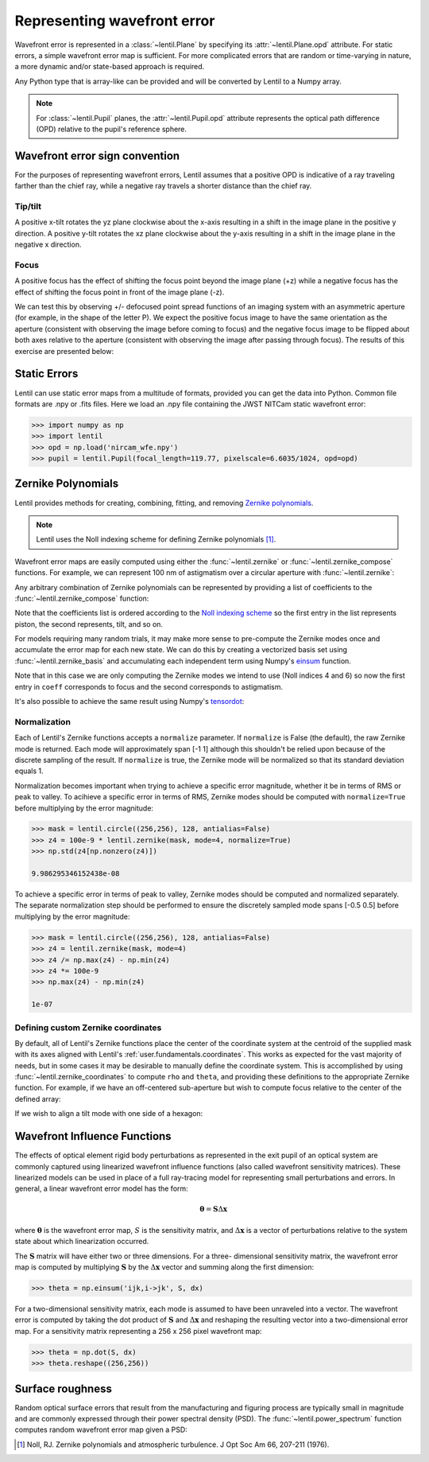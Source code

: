 .. _user.fundamentals.wavefront_error:

****************************
Representing wavefront error
****************************

Wavefront error is represented in a :class:`~lentil.Plane` by specifying its
:attr:`~lentil.Plane.opd` attribute. For static errors, a simple wavefront error map is
sufficient. For more complicated errors that are random or time-varying in nature, a
more dynamic and/or state-based approach is required.

Any Python type that is array-like can be provided and will be converted by
Lentil to a Numpy array.

.. note::

    For :class:`~lentil.Pupil` planes, the :attr:`~lentil.Pupil.opd` attribute represents 
    the optical path difference (OPD) relative to the pupil's reference sphere.

.. _user.wavefront_error.sign:

Wavefront error sign convention
===============================
For the purposes of representing wavefront errors, Lentil assumes that a
positive OPD is indicative of a ray traveling farther than the chief ray,
while a negative ray travels a shorter distance than the chief ray.

Tip/tilt
--------
A positive x-tilt rotates the yz plane clockwise about the x-axis resulting
in a shift in the image plane in the positive y direction. A positive y-tilt
rotates the xz plane clockwise about the y-axis resulting in a shift in the
image plane in the negative x direction.

.. plot:: user/fundamentals/plots/tilt_images.py
    :scale: 50

Focus
-----
A positive focus has the effect of shifting the focus point beyond the image plane (+z)
while a negative focus has the effect of shifting the focus point in front of the image
plane (-z).

.. image:: /_static/img/focus_direction.png
    :width: 450px
    :align: center

We can test this by observing +/- defocused point spread functions of an
imaging system with an asymmetric aperture (for example, in the shape of the letter
P). We expect the positive focus image to have the same orientation as the aperture
(consistent with observing the image before coming to focus) and the negative focus
image to be flipped about both axes relative to the aperture (consistent with
observing the image after passing through focus). The results of this exercise are
presented below:

.. plot:: user/fundamentals/plots/focus_images.py
    :scale: 50

Static Errors
=============
Lentil can use static error maps from a multitude of formats, provided you can get the
data into Python. Common file formats are .npy or .fits files. Here we load an .npy file
containing the JWST NITCam static wavefront error:

.. NIRCam pixelscale is 0.031 arcsec/px = 1.5029E-7 rad/px
.. rad = arcsec * (2*pi)/1296000
.. IFOV = 2*arctan(d/(2*f))
.. f = 18e-6/(2*np.tan(0.5*1.5029e-7))

.. code-block:: pycon

    >>> import numpy as np
    >>> import lentil
    >>> opd = np.load('nircam_wfe.npy')
    >>> pupil = lentil.Pupil(focal_length=119.77, pixelscale=6.6035/1024, opd=opd)

.. image:: /_static/img/nircam.png
    :scale: 50
    :align: center

Zernike Polynomials
===================
Lentil provides methods for creating, combining, fitting, and removing `Zernike
polynomials <https://en.wikipedia.org/wiki/Zernike_polynomials>`_.

.. note::

    Lentil uses the Noll indexing scheme for defining Zernike polynomials [1]_.

Wavefront error maps are easily computed using either the :func:`~lentil.zernike` or
:func:`~lentil.zernike_compose` functions. For example, we can represent 100 nm of 
astigmatism over a circular aperture with :func:`~lentil.zernike`:

.. plot::
    :include-source:
    :scale: 50

    >>> mask = lentil.circle((256,256), 120, antialias=False)
    >>> astig = 100e-9 * lentil.zernike(mask, index=6)
    >>> plt.imshow(astig, origin='lower')


Any arbitrary combination of Zernike polynomials can be represented by providing a 
list of coefficients to the :func:`~lentil.zernike_compose` function:

.. plot::
    :include-source:
    :scale: 50

    >>> mask = lentil.circle((256,256), 120, antialias=False)
    >>> coeff = np.random.uniform(low=-200e-9, high=200e-9, size=10)
    >>> z = lentil.zernike_compose(mask, coeff)
    >>> plt.imshow(z, origin='lower')

Note that the coefficients list is ordered according to the `Noll indexing scheme
<https://en.wikipedia.org/wiki/Zernike_polynomials#Zernike_polynomials>`_ so the
first entry in the list represents piston, the second represents, tilt, and so on.

For models requiring many random trials, it may make more sense to pre-compute the
Zernike modes once and accumulate the error map for each new state. We can do this by
creating a vectorized basis set using :func:`~lentil.zernike_basis` and accumulating
each independent term using Numpy's `einsum
<https://numpy.org/doc/stable/reference/generated/numpy.einsum.html>`_ function.

Note that in this case we are only computing the Zernike modes we intend to use (Noll
indices 4 and 6) so now the first entry in ``coeff`` corresponds to focus and the
second corresponds to astigmatism.

.. plot::
    :include-source:
    :scale: 50

    >>> mask = lentil.circle((256,256), 120, antialias=False)
    >>> coeff = [200e-9, -100e-9]
    >>> basis = lentil.zernike_basis(mask, modes=(4,6))
    >>> z = np.einsum('ijk,i->jk', basis, coeff)
    >>> plt.imshow(z, origin='lower')

It's also possible to achieve the same result using Numpy's
`tensordot <https://numpy.org/doc/stable/reference/generated/numpy.tensordot.html>`_:

.. plot::
    :include-source:
    :scale: 50

    >>> mask = lentil.circle((256,256), 120, antialias=False)
    >>> coeff = [200e-9, -100e-9]
    >>> basis = lentil.zernike_basis(mask, modes=(4,6))
    >>> z = np.tensordot(basis, coeff, axes=(0,0))
    >>> plt.imshow(z, origin='lower')

Normalization
-------------
Each of Lentil's Zernike functions accepts a ``normalize`` parameter. If ``normalize``
is False (the default), the raw Zernike mode is returned. Each mode will approximately
span [-1 1] although this shouldn't be relied upon because of the discrete sampling of
the result. If ``normalize`` is true, the Zernike mode will be normalized so that its
standard deviation equals 1.

Normalization becomes important when trying to achieve a specific error magnitude,
whether it be in terms of RMS or peak to valley. To acihieve a specific error in terms
of RMS, Zernike modes should be computed with ``normalize=True`` before multiplying by
the error magnitude:

.. code-block:: pycon

    >>> mask = lentil.circle((256,256), 128, antialias=False)
    >>> z4 = 100e-9 * lentil.zernike(mask, mode=4, normalize=True)
    >>> np.std(z4[np.nonzero(z4)])

    9.986295346152438e-08

To achieve a specific error in terms of peak to valley, Zernike modes should be computed
and normalized separately. The separate normalization step should be performed to ensure
the discretely sampled mode spans [-0.5 0.5] before multiplying by the error magnitude:

.. code-block:: pycon

    >>> mask = lentil.circle((256,256), 128, antialias=False)
    >>> z4 = lentil.zernike(mask, mode=4)
    >>> z4 /= np.max(z4) - np.min(z4)
    >>> z4 *= 100e-9
    >>> np.max(z4) - np.min(z4)

    1e-07

Defining custom Zernike coordinates
-----------------------------------
By default, all of Lentil's Zernike functions place the center of the coordinate system
at the centroid of the supplied mask with its axes aligned with Lentil's
:ref:`user.fundamentals.coordinates`. This works as expected for the vast majority of
needs, but in some cases it may be desirable to manually define the coordinate system.
This is accomplished by using :func:`~lentil.zernike_coordinates` to compute ``rho`` and
``theta``, and providing these definitions to the appropriate Zernike function. For
example, if we have an off-centered sub-aperture but wish to compute focus relative to
the center of the defined array:

.. plot::
    :include-source:
    :scale: 50

    >>> mask = lentil.circle((256,256), radius=50, shift=(0,60), antialias=False)
    >>> rho, theta = lentil.zernike_coordinates(mask, shift=(0,60))
    >>> z4 = lentil.zernike(mask, 4, rho=rho, theta=theta)
    >>> plt.imshow(z4, origin='lower')

If we wish to align a tilt mode with one side of a hexagon:

.. plot::
    :include-source:
    :scale: 50

    >>> mask = lentil.hexagon((256,256), radius=120)
    >>> rho, theta = lentil.zernike_coordinates(mask, shift=(0,0), rotate=30)
    >>> z2 = lentil.zernike(mask, 2, rho=rho, theta=theta)
    >>> plt.imshow(z2, origin='lower')

Wavefront Influence Functions
=============================
The effects of optical element rigid body perturbations as represented in the
exit pupil of an optical system are commonly captured using linearized wavefront
influence functions (also called wavefront sensitivity matrices). These
linearized models can be used in place of a full ray-tracing model for
representing small perturbations and errors. In general, a linear wavefront error
model has the form:

.. math::

    \mathbf{\theta} = \mathbf{S}\Delta\mathbf{x}

where :math:`\mathbf{\theta}` is the wavefront error map, :math:`S` is the sensitivity
matrix, and :math:`\Delta\mathbf{x}` is a vector of perturbations relative to the system
state about which linearization occurred.

The :math:`\mathbf{S}` matrix will have either two or three dimensions. For a three-
dimensional sensitivity matrix, the wavefront error map is computed by multiplying
:math:`\mathbf{S}`  by the :math:`\Delta\mathbf{x}` vector and summing along the first
dimension:

.. code-block:: pycon

    >>> theta = np.einsum('ijk,i->jk', S, dx)

For a two-dimensional sensitivity matrix, each mode is assumed to have been unraveled
into a vector. The wavefront error is computed by taking the dot product of
:math:`\mathbf{S}` and :math:`\Delta\mathbf{x}` and reshaping the resulting vector into a
two-dimensional error map. For a sensitivity matrix representing a 256 x 256 pixel
wavefront map:

.. code-block:: pycon

    >>> theta = np.dot(S, dx)
    >>> theta.reshape((256,256))

Surface roughness
=================
Random optical surface errors that result from the manufacturing and figuring process
are typically small in magnitude and are commonly expressed through their power
spectral density (PSD). The :func:`~lentil.power_spectrum` function computes random
wavefront error map given a PSD:

.. plot::
    :include-source:
    :scale: 50

    >>> mask = lentil.circle((256, 256), 120)
    >>> w = lentil.power_spectrum(mask, pixelscale=1/120, rms=25e-9, 
    ...                           half_power_freq=8, exp=3)
    >>> plt.imshow(w, origin='lower')


.. Chromatic Aberrations
.. =====================
.. Chromatic aberrations are wavelength-dependent errors cause by dispersion. These
.. aberrations can be further classified as either transverse or longitudinal. Transverse
.. chromatic aberration causes a wavelength-dependent focus shift and can be implemented
.. by customizing :class:`~lentil.DispersivePhase`'s :func:`~lentil.DispersivePhase.multiply`
.. method. For example, if an
.. optical system produces best focus at 550 nm and each nm of wavelength change causes 1 nm
.. of focus error, we represent the wavelength-dependent focus by:

.. .. math::

..     \mbox{Focus shift} = \lambda - 550 \times 10^{-9}

.. We implement this focus shift as an additional focus :attr:`~lentil.Plane.phase` term
.. that is applied within the plane's :func:`~lentil.Plane._phasor` method. Note that
.. wavelength is given in :attr:`Wavefront.wavelength`

.. .. code-block:: python3

..     import lentil as le

..     class TransverseCA(le.Plane):

..         def __init__(self, *args, **kwargs):
..             super().__init__(*args, **kwargs)

..             # Pre-compute defocus map for efficiency
..            self.defocus = le.zernike.zernike(mask=self.amplitude,
..                                               index=4,
..                                               normalize=True)

..         def _phasor(amplitude, ):


.. Transverse chromatic aberration causes a wavelength-dependent magnification across the
.. field.


.. Atmospheric Turbulence
.. ======================




.. Time-varying wavefront errors
.. =============================
..
.. Parameterized errors
.. --------------------
..
.. Precomputed phases
.. ------------------

.. [1] Noll, RJ. Zernike polynomials and atmospheric turbulence. J Opt Soc Am 66, 207-211  (1976).
